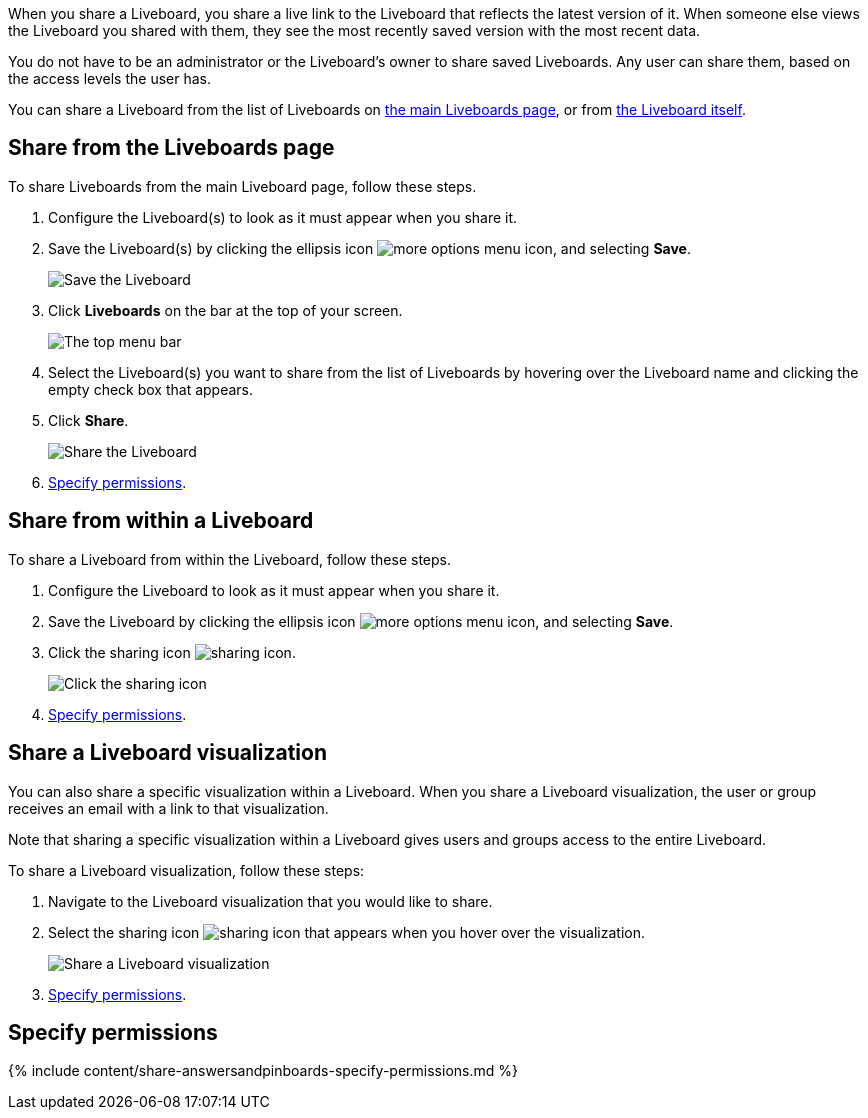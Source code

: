 When you share a Liveboard, you share a live link to the Liveboard that reflects the latest version of it.
When someone else views the Liveboard you shared with them, they see the most recently saved version with the most recent data.

You do not have to be an administrator or the Liveboard's owner to share saved Liveboards.
Any user can share them, based on the access levels the user has.

You can share a Liveboard from the list of Liveboards on <<share-mainpinboardpage,the main Liveboards page>>, or from <<share-pinboardpage,the Liveboard itself>>.

[#share-mainpinboardpage]
== Share from the Liveboards page

To share Liveboards from the main Liveboard page, follow these steps.

. Configure the Liveboard(s) to look as it must appear when you share it.
. Save the Liveboard(s) by clicking the ellipsis icon image:{{ site.baseurl }}/images/icon-ellipses.png[more options menu icon], and selecting *Save*.
+
image::{{ site.baseurl }}/images/sharing-pinboardsave.png[Save the Liveboard]

. Click *Liveboards* on the bar at the top of your screen.
+
image::{{ site.baseurl }}/images/sharing-mainpinboardpage.png[The top menu bar]

. Select the Liveboard(s) you want to share from the list of Liveboards by hovering over the Liveboard name and clicking the empty check box that appears.
. Click *Share*.
+
image::{{ site.baseurl }}/images/sharing-pinboard-mainpageshare.png[Share the Liveboard]

. <<specify-permissions,Specify permissions>>.

[#share-pinboardpage]
== Share from within a Liveboard

To share a Liveboard from within the Liveboard, follow these steps.

. Configure the Liveboard to look as it must appear when you share it.
. Save the Liveboard by clicking the ellipsis icon image:{{ site.baseurl }}/images/icon-ellipses.png[more options menu icon], and selecting *Save*.
. Click the sharing icon image:{{ site.baseurl }}/images/icon-share copy-20px.png[sharing icon].
+
image::{{ site.baseurl }}/images/sharing-pinboardshareicon.png[Click the sharing icon]

. <<specify-permissions,Specify permissions>>.

== Share a Liveboard visualization

You can also share a specific visualization within a Liveboard.
When you share a Liveboard visualization, the user or group receives an email with a link to that visualization.

Note that sharing a specific visualization within a Liveboard gives users and groups access to the entire Liveboard.

To share a Liveboard visualization, follow these steps:

. Navigate to the Liveboard visualization that you would like to share.
. Select the sharing icon image:{{ site.baseurl }}/images/icon-share copy-20px.png[sharing icon] that appears when you hover over the visualization.
+
image::{{ site.baseurl }}/images/share-pinboard-viz-button.png[Share a Liveboard visualization]

. <<specify-permissions,Specify permissions>>.

[#specify-permissions]
== Specify permissions

{% include content/share-answersandpinboards-specify-permissions.md %}
